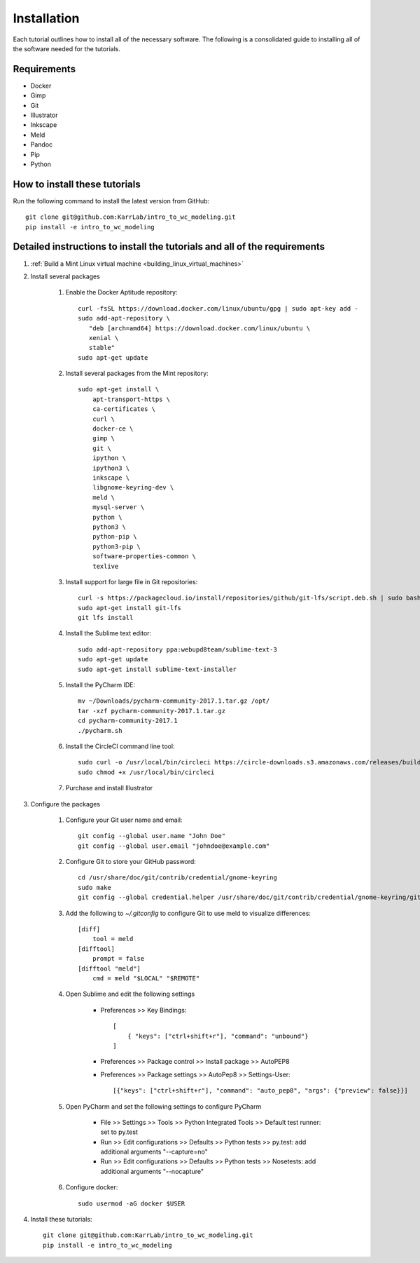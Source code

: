 .. _installation:
############
Installation
############

Each tutorial outlines how to install all of the necessary software. The following is a consolidated guide to installing all of the software needed for the tutorials.


**************************************************************************
Requirements
**************************************************************************
* Docker
* Gimp
* Git
* Illustrator
* Inkscape
* Meld
* Pandoc
* Pip
* Python


**************************************************************************
How to install these tutorials
**************************************************************************
Run the following command to install the latest version from GitHub::

    git clone git@github.com:KarrLab/intro_to_wc_modeling.git    
    pip install -e intro_to_wc_modeling


**************************************************************************
Detailed instructions to install the tutorials and all of the requirements
**************************************************************************
#. :ref:`Build a Mint Linux virtual machine <building_linux_virtual_machines>`
#. Install several packages

    #. Enable the Docker Aptitude repository::

        curl -fsSL https://download.docker.com/linux/ubuntu/gpg | sudo apt-key add -
        sudo add-apt-repository \
           "deb [arch=amd64] https://download.docker.com/linux/ubuntu \
           xenial \
           stable"
        sudo apt-get update

    #. Install several packages from the Mint repository::

        sudo apt-get install \
            apt-transport-https \
            ca-certificates \
            curl \
            docker-ce \
            gimp \
            git \
            ipython \
            ipython3 \
            inkscape \
            libgnome-keyring-dev \
            meld \
            mysql-server \
            python \
            python3 \
            python-pip \
            python3-pip \
            software-properties-common \
            texlive

    #. Install support for large file in Git repositories::

        curl -s https://packagecloud.io/install/repositories/github/git-lfs/script.deb.sh | sudo bash
        sudo apt-get install git-lfs
        git lfs install

    #. Install the Sublime text editor::

        sudo add-apt-repository ppa:webupd8team/sublime-text-3
        sudo apt-get update
        sudo apt-get install sublime-text-installer

    #. Install the PyCharm IDE::

        mv ~/Downloads/pycharm-community-2017.1.tar.gz /opt/
        tar -xzf pycharm-community-2017.1.tar.gz
        cd pycharm-community-2017.1
        ./pycharm.sh

    #. Install the CircleCI command line tool::

        sudo curl -o /usr/local/bin/circleci https://circle-downloads.s3.amazonaws.com/releases/build_agent_wrapper/circleci
        sudo chmod +x /usr/local/bin/circleci

    #. Purchase and install Illustrator


#. Configure the packages
    
    #. Configure your Git user name and email::
        
        git config --global user.name "John Doe"
        git config --global user.email "johndoe@example.com"

    #. Configure Git to store your GitHub password::

        cd /usr/share/doc/git/contrib/credential/gnome-keyring
        sudo make
        git config --global credential.helper /usr/share/doc/git/contrib/credential/gnome-keyring/git-credential-gnome-keyring

    #. Add the following to `~/.gitconfig` to configure Git to use meld to visualize differences::

        [diff]
            tool = meld
        [difftool]
            prompt = false
        [difftool "meld"]
            cmd = meld "$LOCAL" "$REMOTE"

    #. Open Sublime and edit the following settings

        * Preferences >> Key Bindings::

            [
                { "keys": ["ctrl+shift+r"], "command": "unbound"}
            ]
            
        * Preferences >> Package control >> Install package >> AutoPEP8
        * Preferences >> Package settings >> AutoPep8 >> Settings-User::

            [{"keys": ["ctrl+shift+r"], "command": "auto_pep8", "args": {"preview": false}}]

    #. Open PyCharm and set the following settings to configure PyCharm

        * File >> Settings >> Tools >> Python Integrated Tools >> Default test runner: set to py.test
        * Run >> Edit configurations >> Defaults >> Python tests >> py.test: add additional arguments "--capture=no"
        * Run >> Edit configurations >> Defaults >> Python tests >> Nosetests: add additional arguments "--nocapture"

    #. Configure docker::

        sudo usermod -aG docker $USER

#. Install these tutorials::

    git clone git@github.com:KarrLab/intro_to_wc_modeling.git
    pip install -e intro_to_wc_modeling
